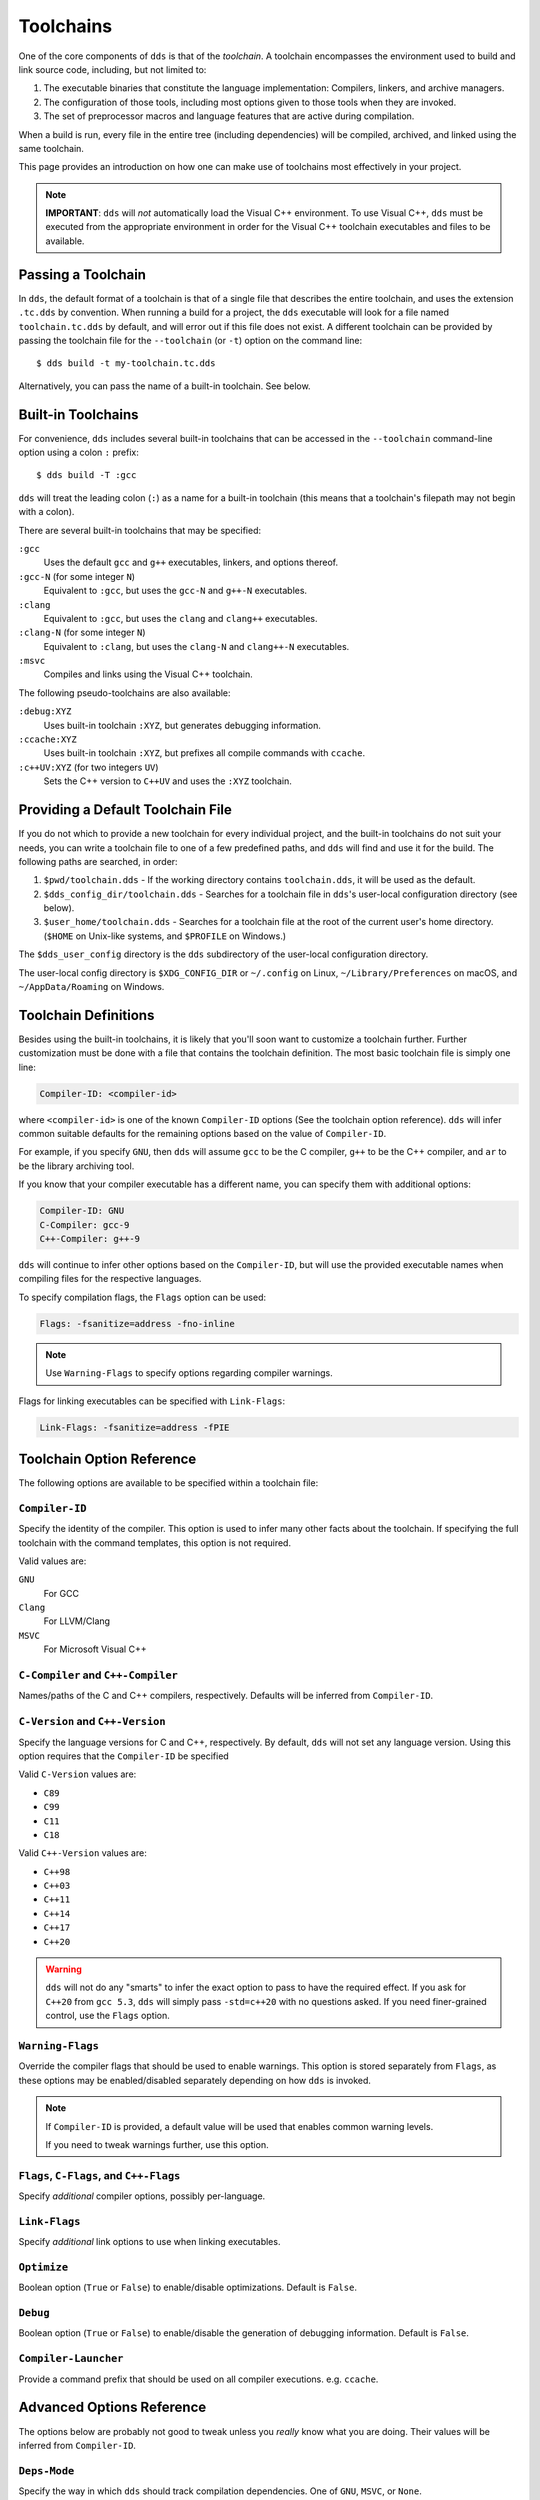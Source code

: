 .. highlight:: yaml

Toolchains
##########

One of the core components of ``dds`` is that of the *toolchain*. A toolchain
encompasses the environment used to build and link source code, including, but
not limited to:

#. The executable binaries that constitute the language implementation:
   Compilers, linkers, and archive managers.
#. The configuration of those tools, including most options given to those
   tools when they are invoked.
#. The set of preprocessor macros and language features that are active during
   compilation.

When a build is run, every file in the entire tree (including dependencies)
will be compiled, archived, and linked using the same toolchain.

This page provides an introduction on how one can make use of toolchains most
effectively in your project.

.. note::
    **IMPORTANT**: ``dds`` will *not* automatically load the Visual C++
    environment. To use Visual C++, ``dds`` must be executed from the
    appropriate environment in order for the Visual C++ toolchain executables
    and files to be available.


Passing a Toolchain
*******************

In ``dds``, the default format of a toolchain is that of a single file that
describes the entire toolchain, and uses the extension ``.tc.dds`` by
convention. When running a build for a project, the ``dds`` executable will
look for a file named ``toolchain.tc.dds`` by default, and will error out if
this file does not exist. A different toolchain can be provided by passing the
toolchain file for the ``--toolchain`` (or ``-t``) option on the command line::

    $ dds build -t my-toolchain.tc.dds

Alternatively, you can pass the name of a built-in toolchain. See below.


.. _toolchains.builtin:

Built-in Toolchains
*******************

For convenience, ``dds`` includes several built-in toolchains that can be
accessed in the ``--toolchain`` command-line option using a colon ``:``
prefix::

    $ dds build -T :gcc

``dds`` will treat the leading colon (``:``) as a name for a built-in
toolchain (this means that a toolchain's filepath may not begin with a colon).

There are several built-in toolchains that may be specified:

``:gcc``
    Uses the default ``gcc`` and ``g++`` executables, linkers, and options
    thereof.

``:gcc-N`` (for some integer ``N``)
    Equivalent to ``:gcc``, but uses the ``gcc-N`` and ``g++-N`` executables.

``:clang``
    Equivalent to ``:gcc``, but uses the ``clang`` and ``clang++`` executables.

``:clang-N`` (for some integer ``N``)
    Equivalent to ``:clang``, but uses the ``clang-N`` and ``clang++-N``
    executables.

``:msvc``
    Compiles and links using the Visual C++ toolchain.

The following pseudo-toolchains are also available:

``:debug:XYZ``
    Uses built-in toolchain ``:XYZ``, but generates debugging information.

``:ccache:XYZ``
    Uses built-in toolchain ``:XYZ``, but prefixes all compile commands with
    ``ccache``.

``:c++UV:XYZ`` (for two integers ``UV``)
    Sets the C++ version to ``C++UV`` and uses the ``:XYZ`` toolchain.


.. _toolchains.default:

Providing a Default Toolchain File
**********************************

If you do not which to provide a new toolchain for every individual project,
and the built-in toolchains do not suit your needs, you can write a toolchain
file to one of a few predefined paths, and ``dds`` will find and use it for the
build. The following paths are searched, in order:

#. ``$pwd/toolchain.dds`` - If the working directory contains ``toolchain.dds``,
   it will be used as the default.
#. ``$dds_config_dir/toolchain.dds`` - Searches for a toolchain file in
   ``dds``'s user-local configuration directory (see below).
#. ``$user_home/toolchain.dds`` - Searches for a toolchain file at the root of
   the current user's home directory. (``$HOME`` on Unix-like systems, and
   ``$PROFILE`` on Windows.)

The ``$dds_user_config`` directory is the ``dds`` subdirectory of the
user-local configuration directory.

The user-local config directory is ``$XDG_CONFIG_DIR`` or ``~/.config`` on
Linux, ``~/Library/Preferences`` on macOS, and ``~/AppData/Roaming`` on
Windows.


Toolchain Definitions
*********************

Besides using the built-in toolchains, it is likely that you'll soon want to
customize a toolchain further. Further customization must be done with a
file that contains the toolchain definition. The most basic toolchain file is
simply one line:

.. code-block::

    Compiler-ID: <compiler-id>

where ``<compiler-id>`` is one of the known ``Compiler-ID`` options (See the
toolchain option reference). ``dds`` will infer common suitable defaults for
the remaining options based on the value of ``Compiler-ID``.

For example, if you specify ``GNU``, then ``dds`` will assume ``gcc`` to be the
C compiler, ``g++`` to be the C++ compiler, and ``ar`` to be the library
archiving tool.

If you know that your compiler executable has a different name, you can
specify them with additional options:

.. code-block::

    Compiler-ID: GNU
    C-Compiler: gcc-9
    C++-Compiler: g++-9

``dds`` will continue to infer other options based on the ``Compiler-ID``, but
will use the provided executable names when compiling files for the respective
languages.

To specify compilation flags, the ``Flags`` option can be used:

.. code-block::

    Flags: -fsanitize=address -fno-inline

.. note::
    Use ``Warning-Flags`` to specify options regarding compiler warnings.

Flags for linking executables can be specified with ``Link-Flags``:

.. code-block::

    Link-Flags: -fsanitize=address -fPIE


.. _toolchains.opt-ref:

Toolchain Option Reference
**************************

The following options are available to be specified within a toolchain file:


``Compiler-ID``
---------------

Specify the identity of the compiler. This option is used to infer many other
facts about the toolchain. If specifying the full toolchain with the command
templates, this option is not required.

Valid values are:

``GNU``
    For GCC

``Clang``
    For LLVM/Clang

``MSVC``
    For Microsoft Visual C++


``C-Compiler`` and ``C++-Compiler``
-----------------------------------

Names/paths of the C and C++ compilers, respectively. Defaults will be inferred
from ``Compiler-ID``.


``C-Version`` and ``C++-Version``
---------------------------------

Specify the language versions for C and C++, respectively. By default, ``dds``
will not set any language version. Using this option requires that the
``Compiler-ID`` be specified

Valid ``C-Version`` values are:

- ``C89``
- ``C99``
- ``C11``
- ``C18``

Valid ``C++-Version`` values are:

- ``C++98``
- ``C++03``
- ``C++11``
- ``C++14``
- ``C++17``
- ``C++20``

.. warning::
    ``dds`` will not do any "smarts" to infer the exact option to pass to have
    the required effect. If you ask for ``C++20`` from ``gcc 5.3``, ``dds``
    will simply pass ``-std=c++20`` with no questions asked. If you need
    finer-grained control, use the ``Flags`` option.


``Warning-Flags``
-----------------

Override the compiler flags that should be used to enable warnings. This option
is stored separately from ``Flags``, as these options may be enabled/disabled
separately depending on how ``dds`` is invoked.

.. note::
    If ``Compiler-ID`` is provided, a default value will be used that enables
    common warning levels.

    If you need to tweak warnings further, use this option.


``Flags``, ``C-Flags``, and ``C++-Flags``
-----------------------------------------

Specify *additional* compiler options, possibly per-language.


``Link-Flags``
--------------

Specify *additional* link options to use when linking executables.


``Optimize``
------------

Boolean option (``True`` or ``False``) to enable/disable optimizations. Default
is ``False``.


``Debug``
---------

Boolean option (``True`` or ``False``) to enable/disable the generation of
debugging information. Default is ``False``.


``Compiler-Launcher``
---------------------

Provide a command prefix that should be used on all compiler executions.
e.g. ``ccache``.


Advanced Options Reference
**************************

The options below are probably not good to tweak unless you *really* know what
you are doing. Their values will be inferred from ``Compiler-ID``.


``Deps-Mode``
-------------

Specify the way in which ``dds`` should track compilation dependencies. One
of ``GNU``, ``MSVC``, or ``None``.


``C-Compile-File``
------------------

Override the *command template* that is used to compile C source files.


``C++-Compile-File``
--------------------

Override the *command template* that is used to compile C++ source files.


``Create-Archive``
------------------

Override the *command template* that is used to generate static library archive
files.


``Link-Executable``
-------------------

Override the *command template* that is used to link executables.


``Include-Template``
--------------------

Override the *command template* for the flags to specify a header search path.


``External-Include-Template``
-----------------------------

Override the *command template* for the flags to specify a header search path
of an external library.


``Define-Template``
-------------------

Override the *command template* for the flags to set a preprocessor definition.
